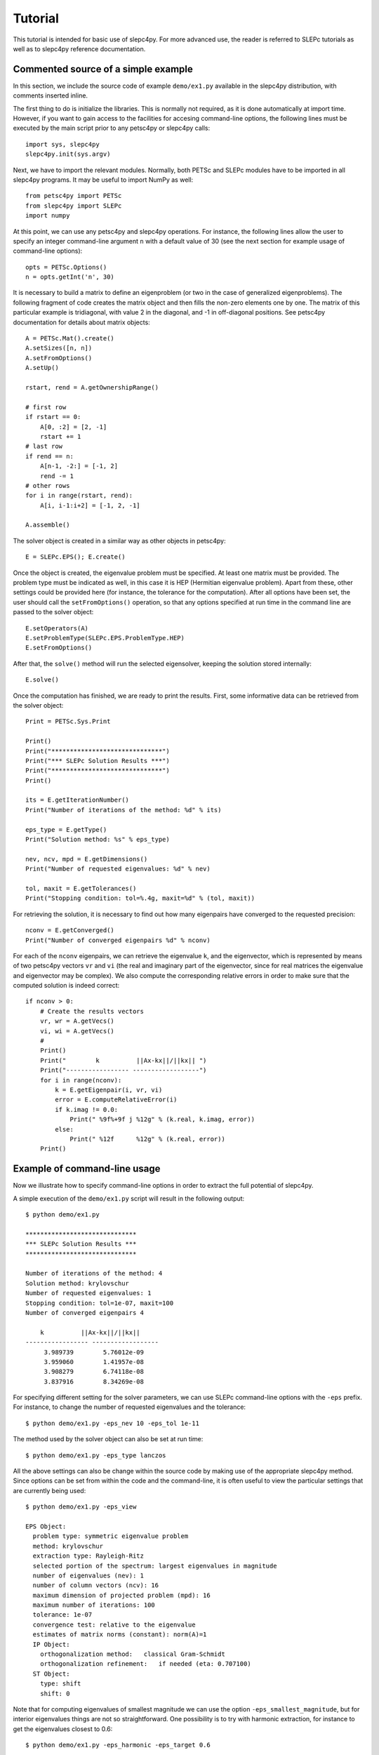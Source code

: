 Tutorial
========

This tutorial is intended for basic use of slepc4py. For more advanced
use, the reader is referred to SLEPc tutorials as well as to slepc4py
reference documentation.

Commented source of a simple example
------------------------------------

In this section, we include the source code of example ``demo/ex1.py``
available in the slepc4py distribution, with comments inserted inline.

The first thing to do is initialize the libraries. This is normally
not required, as it is done automatically at import time. However, if
you want to gain access to the facilities for accesing command-line
options, the following lines must be executed by the main script prior
to any petsc4py or slepc4py calls::

    import sys, slepc4py
    slepc4py.init(sys.argv)

Next, we have to import the relevant modules. Normally, both PETSc and
SLEPc modules have to be imported in all slepc4py programs. It may be
useful to import NumPy as well::

    from petsc4py import PETSc
    from slepc4py import SLEPc
    import numpy

At this point, we can use any petsc4py and slepc4py operations. For
instance, the following lines allow the user to specify an integer
command-line argument ``n`` with a default value of 30 (see the next
section for example usage of command-line options)::

    opts = PETSc.Options()
    n = opts.getInt('n', 30)

It is necessary to build a matrix to define an eigenproblem (or two in
the case of generalized eigenproblems). The following fragment of code
creates the matrix object and then fills the non-zero elements one by
one. The matrix of this particular example is tridiagonal, with value
2 in the diagonal, and -1 in off-diagonal positions. See petsc4py
documentation for details about matrix objects::

    A = PETSc.Mat().create()
    A.setSizes([n, n])
    A.setFromOptions()
    A.setUp()

    rstart, rend = A.getOwnershipRange()

    # first row
    if rstart == 0:
        A[0, :2] = [2, -1]
        rstart += 1
    # last row
    if rend == n:
        A[n-1, -2:] = [-1, 2]
        rend -= 1
    # other rows
    for i in range(rstart, rend):
        A[i, i-1:i+2] = [-1, 2, -1]

    A.assemble()

The solver object is created in a similar way as other objects in
petsc4py::

    E = SLEPc.EPS(); E.create()

Once the object is created, the eigenvalue problem must be
specified. At least one matrix must be provided. The problem type must
be indicated as well, in this case it is HEP (Hermitian eigenvalue
problem). Apart from these, other settings could be provided here (for
instance, the tolerance for the computation). After all options have
been set, the user should call the ``setFromOptions()`` operation, so
that any options specified at run time in the command line are passed
to the solver object::

    E.setOperators(A)
    E.setProblemType(SLEPc.EPS.ProblemType.HEP)
    E.setFromOptions()

After that, the ``solve()`` method will run the selected eigensolver,
keeping the solution stored internally::

    E.solve()

Once the computation has finished, we are ready to print the results.
First, some informative data can be retrieved from the solver object::

    Print = PETSc.Sys.Print

    Print()
    Print("******************************")
    Print("*** SLEPc Solution Results ***")
    Print("******************************")
    Print()

    its = E.getIterationNumber()
    Print("Number of iterations of the method: %d" % its)

    eps_type = E.getType()
    Print("Solution method: %s" % eps_type)

    nev, ncv, mpd = E.getDimensions()
    Print("Number of requested eigenvalues: %d" % nev)

    tol, maxit = E.getTolerances()
    Print("Stopping condition: tol=%.4g, maxit=%d" % (tol, maxit))

For retrieving the solution, it is necessary to find out how many
eigenpairs have converged to the requested precision::

    nconv = E.getConverged()
    Print("Number of converged eigenpairs %d" % nconv)

For each of the ``nconv`` eigenpairs, we can retrieve the eigenvalue
``k``, and the eigenvector, which is represented by means of two
petsc4py vectors ``vr`` and ``vi`` (the real and imaginary part of the
eigenvector, since for real matrices the eigenvalue and eigenvector
may be complex).  We also compute the corresponding relative errors in
order to make sure that the computed solution is indeed correct::

    if nconv > 0:
        # Create the results vectors
        vr, wr = A.getVecs()
        vi, wi = A.getVecs()
        #
        Print()
        Print("        k          ||Ax-kx||/||kx|| ")
        Print("----------------- ------------------")
        for i in range(nconv):
            k = E.getEigenpair(i, vr, vi)
            error = E.computeRelativeError(i)
            if k.imag != 0.0:
                Print(" %9f%+9f j %12g" % (k.real, k.imag, error))
            else:
                Print(" %12f      %12g" % (k.real, error))
        Print()

Example of command-line usage
-----------------------------

Now we illustrate how to specify command-line options in order to
extract the full potential of slepc4py.

A simple execution of the ``demo/ex1.py`` script will result in the
following output::

    $ python demo/ex1.py

    ******************************
    *** SLEPc Solution Results ***
    ******************************

    Number of iterations of the method: 4
    Solution method: krylovschur
    Number of requested eigenvalues: 1
    Stopping condition: tol=1e-07, maxit=100
    Number of converged eigenpairs 4

        k          ||Ax-kx||/||kx||
    ----------------- ------------------
         3.989739        5.76012e-09
         3.959060        1.41957e-08
         3.908279        6.74118e-08
         3.837916        8.34269e-08

For specifying different setting for the solver parameters, we can use
SLEPc command-line options with the ``-eps`` prefix. For instance, to
change the number of requested eigenvalues and the tolerance::

    $ python demo/ex1.py -eps_nev 10 -eps_tol 1e-11

The method used by the solver object can also be set at run time::

    $ python demo/ex1.py -eps_type lanczos

All the above settings can also be change within the source code by
making use of the appropriate slepc4py method. Since options can be
set from within the code and the command-line, it is often useful to
view the particular settings that are currently being used::

    $ python demo/ex1.py -eps_view

    EPS Object:
      problem type: symmetric eigenvalue problem
      method: krylovschur
      extraction type: Rayleigh-Ritz
      selected portion of the spectrum: largest eigenvalues in magnitude
      number of eigenvalues (nev): 1
      number of column vectors (ncv): 16
      maximum dimension of projected problem (mpd): 16
      maximum number of iterations: 100
      tolerance: 1e-07
      convergence test: relative to the eigenvalue
      estimates of matrix norms (constant): norm(A)=1
      IP Object:
        orthogonalization method:   classical Gram-Schmidt
        orthogonalization refinement:   if needed (eta: 0.707100)
      ST Object:
        type: shift
        shift: 0

Note that for computing eigenvalues of smallest magnitude we can use
the option ``-eps_smallest_magnitude``, but for interior eigenvalues
things are not so straightforward. One possibility is to try with
harmonic extraction, for instance to get the eigenvalues closest to
0.6::

    $ python demo/ex1.py -eps_harmonic -eps_target 0.6

Depending on the problem, harmonic extraction may fail to converge. In
those cases, it is necessary to specify a spectral transformation
other than the default. In the command-line, this is indicated with
the ``-st_`` prefix. For example, shift-and-invert with a value of the
shift equal to 0.6 would be::

    $ python demo/ex1.py -st_type sinvert -eps_target 0.6
